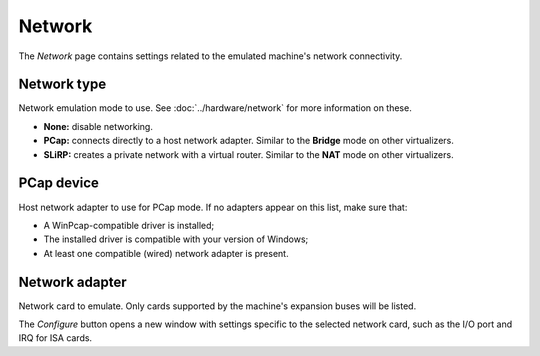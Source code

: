 Network
=======

The *Network* page contains settings related to the emulated machine's network connectivity.

Network type
------------

Network emulation mode to use. See :doc:`../hardware/network` for more information on these.

* **None:** disable networking.
* **PCap:** connects directly to a host network adapter. Similar to the **Bridge** mode on other virtualizers.
* **SLiRP:** creates a private network with a virtual router. Similar to the **NAT** mode on other virtualizers.

PCap device
-----------

Host network adapter to use for PCap mode. If no adapters appear on this list, make sure that:

* A WinPcap-compatible driver is installed;
* The installed driver is compatible with your version of Windows;
* At least one compatible (wired) network adapter is present.

Network adapter
---------------

Network card to emulate. Only cards supported by the machine's expansion buses will be listed.

The *Configure* button opens a new window with settings specific to the selected network card, such as the I/O port and IRQ for ISA cards.
